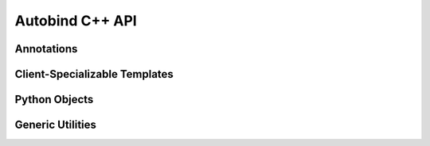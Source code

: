 
Autobind C++ API
================

.. highlight:: cpp

Annotations
-----------

.. index:: pymodule (C macro)
.. c:macro:: module annotation AB_MODULE(name)

    Specify the Python module name for this translation unit. This must be
    placed before any AB_EXPORT declaration. There may not be more than one
    AB_MODULE declaration in a translation unit.


    :keyword form: ``pymodule``
    :param name: A valid, unquoted Python identifier indicating the module name. 
                 This must be the same as the name of the dynamic library emitted,
                 sans ``.so``, ``.dll``, or ``.dylib``.

    

    Example::
    
        #include <autobind.hpp>
        AB_MODULE(spam);
    
.. index:: pydocstring (C macro)
.. c:macro:: module annotation AB_DOCSTRING(text)

    Specify the docstring for the module.

    :keyword form: ``pydocstring``

    Example::
        
        #include <autobind.hpp>
        AB_MODULE(mongoose);
        AB_DOCSTRING("Python bindings for Boost.MongooseTraits2");



.. index:: pyexport (C macro)
.. c:macro:: declaration annotation AB_EXPORT
        
    Make a class or function available from Python. 
    
    Doxygen-style comments near the declaration will be provided to
    Python as docstrings.

    :keyword form: ``pyexport``

    For functions, place the annotation before the type name::
        
        AB_EXPORT void hello()
        {
            std::cout << "Hello, world\n";
        }

    You may annotate an existing function by redeclaring it, so long as you are
    careful to redeclare it in exactly the same way::

        AB_EXPORT int system(const char *);

    Annotate classes and structs by placing the annotation between the initial
    keyword and the name of the aggregate::
        
        struct AB_EXPORT Spam { ... };
        class  AB_EXPORT Spam { ... };

.. index:: pygetter (C macro), pysetter (C macro)
.. c:macro:: member function annotation AB_GETTER(name)
             member function annotation AB_SETTER(name)

    Make a getter and optionally, a setter, available from Python.

    :keyword form: ``pygetter``, ``pysetter``

    These annotations are only valid for member functions::

        class AB_EXPORT Sandwich
        {
            static constexpr bool _has_spam = true;
        public:
            void AB_SETTER(has_spam) set_has_spam(bool value)
            {
                if(!value)
                    throw std::logic_error("spam");
            }

            bool AB_GETTER(has_spam) has_spam() const
            {
                return _has_spam;
            }
        };


    

Client-Specializable Templates
------------------------------

.. cpp:class:: python::Conversion<T>
    
    Specialize this class template to teach autobind to perform Python type conversions.

    .. cpp:function:: static T load(PyObject *object)

    .. note::   You may return a reference from this function, so long as the referenced
                object will remain valid at least until the PyObject ``object`` is deallocated.

    .. cpp:function:: static PyObject *dump(const T &)


    Here's an example, taken from ``autobind.hpp``::

        template <>
        struct python::Conversion<int>
        {
            static int load(PyObject *o)
            {
                int res = PyLong_AsLong(o);
                if(PyErr_Occurred())
                {
                    throw python::Exception();
                }
                return res;
            }

            static PyObject *dump(int i)
            {
                auto res = PyLong_FromLong(i);
                if(!res)
                {
                    throw python::Exception();
                }

                return res;
            }
        };

.. s*

.. cpp:class:: python::protocols::Str<T>
               python::protocols::Repr<T>

    Specialize these class templates to implement the :py:meth:`~object.__str__` and
    :py:meth:`~object.__repr__` protocols, respectively.

    .. cpp:function:: static std::string convert(const T &)

    .. hint:: These templates come pre-specialized for types that define 
              a const, `std::string`\ -returning, method ``str`` or ``repr``.


    Example::

        template <>
        struct python::protocols::Repr<Duck>
        {
            static std::string convert(const Duck &d)
            {
                return "Duck(quacks=" + std::to_string(d.quacks()) + ")";
            }
        };


Python Objects
--------------


.. cpp:class:: python::ObjectRef

 An automatically reference-counted reference to a Python :py:obj:`object`.

 .. cpp:function:: ObjectRef(std::shared_ptr<PyObject> p)

     Construct an :cpp:class:`ObjectRef` from a shared_ptr<:c:type:`PyObject`>. 

     Please consider using PyConverter<ObjectRef>::load(obj) to create ObjectRefs,
     rather than this constructor.

     .. danger::
         If you must construct your own shared_ptr<>, don't use the default
         shared_ptr<> deleter. Instead use a function that will call
         Py_XDECREF.

 .. cpp:function:: ObjectRef()

     Construct an :cpp:class:`ObjectRef` pointing at :py:obj:`None`.

 .. cpp:function:: bool operator <(const ObjectRef &other) const
     
     Equivalent to the Python expression ``this < other``.

     Implemented using :c:func:`PyObject_RichCompareBool`.

 .. cpp:function:: bool operator ==(const ObjectRef &other) const

     Equivalent to the Python expression ``this == other``.

     Implemented using :c:func:`PyObject_RichCompareBool`.

 .. cpp:function:: const std::shared_ptr<PyObject> &pyObject() const

     Get the shared_ptr<PyObject> that backs this :cpp:class:`ObjectRef`.

.. cpp:class:: python::Exception: public std::exception
    
    This exception is thrown when an Autobind API catches a Python exception.
    If it reaches the Python API boundary, it is caught and
    :c:func:`PyErr_Clear` is not called, allowing the Python exception to
    propagate into Python user code. If you catch it, the exception will not
    pass into Python code, since :c:func:`PyErr_Clear` is called before
    returning control to Python unless the binding code catches an exception.


    .. cpp:function:: const char *what() const noexcept

        Always returns ``"<python exception>"`` for now. Eventually, I hope to
        wire this up to show the :py:func:`repr` of the Python exception.

.. s*

.. cpp:class:: python::Handle<T>

    :cpp:class:`Handle\<T>` is a non-nullable smart pointer for C++ types stored within
    a PyObject. It uses a combnation of :cpp:class:`std::shared_ptr\<>` and Python reference
    counting to ensure that the object is only disposed once all references have gone out of
    scope.

    :static assertions: 
        * ``!std::is_reference<T>::value``
        * ``std::is_reference<typename ConversionLoadResult<T>::type>::value``
        

    .. cpp:function:: Handle(const ObjectRef &r)

        Construct this :cpp:class:`Handle\<T>` by using a reference-returning specialization
        of :cpp:class:`python::Conversion\<T>`. 

        :throws: An exception if the type conversion fails.

    .. cpp:function::   T &operator *() const
                        T *operator ->() const
                        T &data() const
                        T &get() const

        Return a reference or pointer to the held value.
    


Generic Utilities
-----------------


.. cpp:class:: autobind::Optional<T>
    
    A nullable value type.

    This class serves the same purpose as :cpp:class:`boost::optional\<>` without making
    the generated code dependent on Boost.
    
    In case you're wondering, yes, in fact, it does use :cpp:class:`std::aligned_storage\<>`.


    .. cpp:function::   Optional<T>(const T &)
                        Optional<T>(T &&)

        Initialize the object with the value given.


    .. cpp:function::   Optional<T>()
        
        Initialize the object, marking it as invalid.

    .. cpp:function::   Optional<T>(const Optional<T> &)
                        Optional<T>(Optional<T> &&)

        Copy or move another :cpp:class:`Optional\<T>`. If valid, the copy or move 
        constructor of the held value will also be called.

    .. cpp:function::   Optional<T> &operator =(const Optional<T> &)
                        Optional<T> &operator =(Optional<T> &&)

        Assign the :cpp:class:`Optional\<T>` from another :cpp:class:`Optional\<T>`. If valid, the
        copy or move operator from the held value will also be called.

    .. cpp:function::   void reset(const Optional<T> &)
                        void reset(Optional<T> &&)

        Assign the :cpp:class:`Optional\<T>` from another :cpp:class:`Optional\<T>`. This differs
        from :cpp:func:`~::operator=` in that it uses the copy or move *constructor*,
        rather than the objects ``operator=``.

    .. cpp:function::   operator bool() const
                        bool exists() const
        
        Test whether the :cpp:class:`Optional\<T>` is valid.

    .. cpp:function::   T &operator *() 
                        T *operator ->() 
                        T &get() 
                        const T &operator *()  const
                        const T *operator ->()  const
                        const T &get()  const

        Retrieve the value of the `Optional`.        

        .. Warning::
            
            If the `Optional` is invalid, the result of any of these functions
            is undefined. Using it informs your compiler that *you* think that
            the :cpp:class:`Optional\<T>` will always be valid along that code path. 

    .. cpp:function::   T &orElse(T &)
                        const T &orElse(const T &) const
        
        Retrieves the value of the :cpp:class:`Optional\<T>` if it is valid, otherwise returns
        the passed in value.



.. index:: autobind::makeOptional<T, Args...> (C++ function)
.. cpp:function:: autobind::Optional<T> autobind::makeOptional<T, Args...>(Args &&... args)

        Create a new :cpp:class:`Optional\<T>`, initialized in place by forwarding the
        arguments provided to T's constructor.

        
        .. tip::
            
            Your C++ compiler will automatically infer the ``Args...`` template parameter.
            You should buy it a beer.



